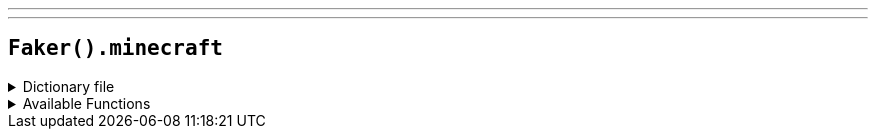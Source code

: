 ---
---

== `Faker().minecraft`

.Dictionary file
[%collapsible]
====
[source,yaml]
----
{% snippet 'minecraft_provider_dict' %}
----
====

.Available Functions
[%collapsible]
====
[source,kotlin]
----
Faker().minecraft.achievement() // => Acquire Hardware
Faker().minecraft.biome() // => Badlands
Faker().minecraft.blocks() // => Stone
Faker().minecraft.enchantment() // => Aqua Affinity
Faker().minecraft.gameMode() // => Adventure
Faker().minecraft.items() // => Iron Shovel
Faker().minecraft.mobs() // => Sheep
Faker().minecraft.statusEffect() // => Absorption
----
====
